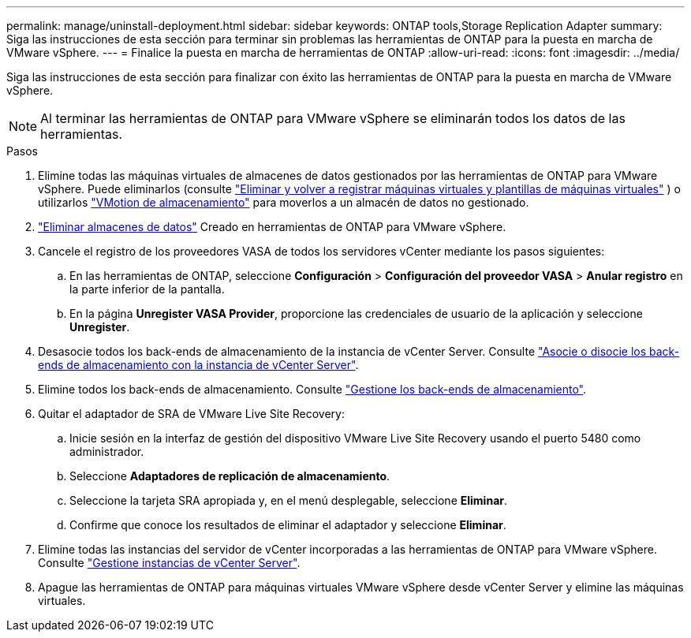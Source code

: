 ---
permalink: manage/uninstall-deployment.html 
sidebar: sidebar 
keywords: ONTAP tools,Storage Replication Adapter 
summary: Siga las instrucciones de esta sección para terminar sin problemas las herramientas de ONTAP para la puesta en marcha de VMware vSphere. 
---
= Finalice la puesta en marcha de herramientas de ONTAP
:allow-uri-read: 
:icons: font
:imagesdir: ../media/


[role="lead"]
Siga las instrucciones de esta sección para finalizar con éxito las herramientas de ONTAP para la puesta en marcha de VMware vSphere.


NOTE: Al terminar las herramientas de ONTAP para VMware vSphere se eliminarán todos los datos de las herramientas.

.Pasos
. Elimine todas las máquinas virtuales de almacenes de datos gestionados por las herramientas de ONTAP para VMware vSphere. Puede eliminarlos (consulte https://techdocs.broadcom.com/us/en/vmware-cis/vsphere/vsphere/8-0/vsphere-virtual-machine-administration-guide-8-0/managing-virtual-machinesvsphere-vm-admin/adding-and-removing-virtual-machinesvsphere-vm-admin.html#GUID-376174FE-F936-4BE4-B8C2-48EED42F110B-en["Eliminar y volver a registrar máquinas virtuales y plantillas de máquinas virtuales"] ) o utilizarlos https://techdocs.broadcom.com/it/it/vmware-cis/vsphere/vsphere/8-0/vcenter-and-host-management-8-0/migrating-virtual-machines-host-management/migration-with-vmotion-host-management/migration-with-storage-vmotion-host-management.html["VMotion de almacenamiento"] para moverlos a un almacén de datos no gestionado.
. link:../manage/delete-ds.html["Eliminar almacenes de datos"] Creado en herramientas de ONTAP para VMware vSphere.
. Cancele el registro de los proveedores VASA de todos los servidores vCenter mediante los pasos siguientes:
+
.. En las herramientas de ONTAP, seleccione *Configuración* > *Configuración del proveedor VASA* > *Anular registro* en la parte inferior de la pantalla.
.. En la página *Unregister VASA Provider*, proporcione las credenciales de usuario de la aplicación y seleccione *Unregister*.


. Desasocie todos los back-ends de almacenamiento de la instancia de vCenter Server. Consulte link:../manage/manage-vcenter.html["Asocie o disocie los back-ends de almacenamiento con la instancia de vCenter Server"].
. Elimine todos los back-ends de almacenamiento. Consulte link:../manage/storage-backend.html["Gestione los back-ends de almacenamiento"].
. Quitar el adaptador de SRA de VMware Live Site Recovery:
+
.. Inicie sesión en la interfaz de gestión del dispositivo VMware Live Site Recovery usando el puerto 5480 como administrador.
.. Seleccione *Adaptadores de replicación de almacenamiento*.
.. Seleccione la tarjeta SRA apropiada y, en el menú desplegable, seleccione *Eliminar*.
.. Confirme que conoce los resultados de eliminar el adaptador y seleccione *Eliminar*.


. Elimine todas las instancias del servidor de vCenter incorporadas a las herramientas de ONTAP para VMware vSphere. Consulte link:../manage/manage-vcenter.html["Gestione instancias de vCenter Server"].
. Apague las herramientas de ONTAP para máquinas virtuales VMware vSphere desde vCenter Server y elimine las máquinas virtuales.

